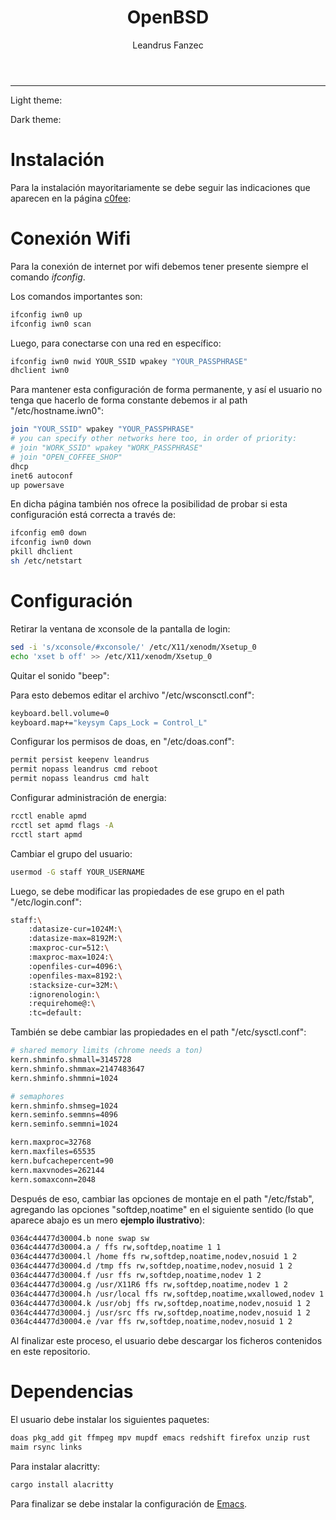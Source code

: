 #+TITLE: OpenBSD
#+AUTHOR: Leandrus Fanzec


---------------
Light theme:

[[file:openbsd-leandrus.png]]

Dark theme:

[[file:openbsd-cwm-r2f2.png]]

* Instalación

Para la instalación mayoritariamente se debe seguir las indicaciones
que aparecen en la página [[https://www.c0ffee.net/blog/openbsd-on-a-laptop][c0fee]]:

* Conexión Wifi

Para la conexión de internet por wifi debemos tener presente siempre
el comando /ifconfig/.

Los comandos importantes son:

#+begin_src bash
  ifconfig iwn0 up
  ifconfig iwn0 scan
#+end_src

Luego, para conectarse con una red en específico:

#+begin_src bash
  ifconfig iwn0 nwid YOUR_SSID wpakey "YOUR_PASSPHRASE"
  dhclient iwn0
#+end_src

Para mantener esta configuración de forma permanente, y así el usuario
no tenga que hacerlo de forma constante debemos ir al path
"/etc/hostname.iwn0":

#+begin_src bash
  join "YOUR_SSID" wpakey "YOUR_PASSPHRASE"
  # you can specify other networks here too, in order of priority:
  # join "WORK_SSID" wpakey "WORK_PASSPHRASE"
  # join "OPEN_COFFEE_SHOP"
  dhcp
  inet6 autoconf
  up powersave
#+end_src

En dicha página también nos ofrece la posibilidad de probar si esta
configuración está correcta a través de:

#+begin_src bash
  ifconfig em0 down
  ifconfig iwn0 down
  pkill dhclient
  sh /etc/netstart
#+end_src

* Configuración

Retirar la ventana de xconsole de la pantalla de login:

#+begin_src bash
  sed -i 's/xconsole/#xconsole/' /etc/X11/xenodm/Xsetup_0
  echo 'xset b off' >> /etc/X11/xenodm/Xsetup_0
#+end_src

Quitar el sonido "beep":

Para esto debemos editar el archivo "/etc/wsconsctl.conf":

#+begin_src bash
  keyboard.bell.volume=0
  keyboard.map+="keysym Caps_Lock = Control_L"
#+end_src

Configurar los permisos de doas, en "/etc/doas.conf":

#+begin_src bash
  permit persist keepenv leandrus
  permit nopass leandrus cmd reboot
  permit nopass leandrus cmd halt
#+end_src

Configurar administración de energia:

#+begin_src bash
  rcctl enable apmd
  rcctl set apmd flags -A
  rcctl start apmd
#+end_src

Cambiar el grupo del usuario:

#+begin_src bash
  usermod -G staff YOUR_USERNAME
#+end_src

Luego, se debe modificar las propiedades de ese grupo en el path
"/etc/login.conf":

#+begin_src bash
  staff:\
      :datasize-cur=1024M:\
      :datasize-max=8192M:\
      :maxproc-cur=512:\
      :maxproc-max=1024:\
      :openfiles-cur=4096:\
      :openfiles-max=8192:\
      :stacksize-cur=32M:\
      :ignorenologin:\
      :requirehome@:\
      :tc=default:
#+end_src

También se debe cambiar las propiedades en el path "/etc/sysctl.conf":

#+begin_src bash
  # shared memory limits (chrome needs a ton)
  kern.shminfo.shmall=3145728
  kern.shminfo.shmmax=2147483647
  kern.shminfo.shmmni=1024

  # semaphores
  kern.shminfo.shmseg=1024
  kern.seminfo.semmns=4096
  kern.seminfo.semmni=1024

  kern.maxproc=32768
  kern.maxfiles=65535
  kern.bufcachepercent=90
  kern.maxvnodes=262144
  kern.somaxconn=2048
#+end_src

Después de eso, cambiar las opciones de montaje en el path
"/etc/fstab", agregando las opciones "softdep,noatime" en el siguiente
sentido (lo que aparece abajo es un mero *ejemplo ilustrativo*):

#+begin_src bash
  0364c44477d30004.b none swap sw
  0364c44477d30004.a / ffs rw,softdep,noatime 1 1
  0364c44477d30004.l /home ffs rw,softdep,noatime,nodev,nosuid 1 2
  0364c44477d30004.d /tmp ffs rw,softdep,noatime,nodev,nosuid 1 2
  0364c44477d30004.f /usr ffs rw,softdep,noatime,nodev 1 2
  0364c44477d30004.g /usr/X11R6 ffs rw,softdep,noatime,nodev 1 2
  0364c44477d30004.h /usr/local ffs rw,softdep,noatime,wxallowed,nodev 1 2
  0364c44477d30004.k /usr/obj ffs rw,softdep,noatime,nodev,nosuid 1 2
  0364c44477d30004.j /usr/src ffs rw,softdep,noatime,nodev,nosuid 1 2
  0364c44477d30004.e /var ffs rw,softdep,noatime,nodev,nosuid 1 2
#+end_src

Al finalizar este proceso, el usuario debe descargar los ficheros
contenidos en este repositorio.

* Dependencias

El usuario debe instalar los siguientes paquetes:

#+begin_src bash
  doas pkg_add git ffmpeg mpv mupdf emacs redshift firefox unzip rust
  maim rsync links
#+end_src

Para instalar alacritty:

#+begin_src bash
  cargo install alacritty
#+end_src

Para finalizar se debe instalar la configuración de [[https://github.com/leandrusfanzec/emacs-leandrus][Emacs]].
